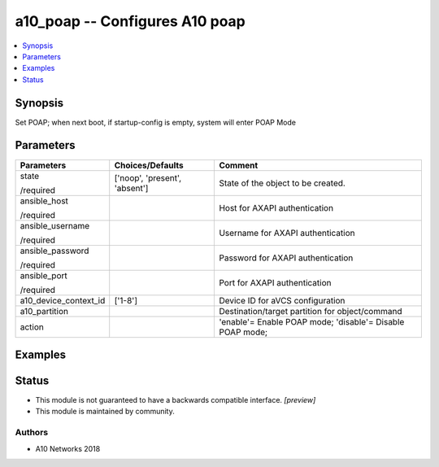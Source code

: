 .. _a10_poap_module:


a10_poap -- Configures A10 poap
===============================

.. contents::
   :local:
   :depth: 1


Synopsis
--------

Set POAP; when next boot, if startup-config is empty, system will enter POAP Mode






Parameters
----------

+-----------------------+-------------------------------+-----------------------------------------------------------+
| Parameters            | Choices/Defaults              | Comment                                                   |
|                       |                               |                                                           |
|                       |                               |                                                           |
+=======================+===============================+===========================================================+
| state                 | ['noop', 'present', 'absent'] | State of the object to be created.                        |
|                       |                               |                                                           |
| /required             |                               |                                                           |
+-----------------------+-------------------------------+-----------------------------------------------------------+
| ansible_host          |                               | Host for AXAPI authentication                             |
|                       |                               |                                                           |
| /required             |                               |                                                           |
+-----------------------+-------------------------------+-----------------------------------------------------------+
| ansible_username      |                               | Username for AXAPI authentication                         |
|                       |                               |                                                           |
| /required             |                               |                                                           |
+-----------------------+-------------------------------+-----------------------------------------------------------+
| ansible_password      |                               | Password for AXAPI authentication                         |
|                       |                               |                                                           |
| /required             |                               |                                                           |
+-----------------------+-------------------------------+-----------------------------------------------------------+
| ansible_port          |                               | Port for AXAPI authentication                             |
|                       |                               |                                                           |
| /required             |                               |                                                           |
+-----------------------+-------------------------------+-----------------------------------------------------------+
| a10_device_context_id | ['1-8']                       | Device ID for aVCS configuration                          |
|                       |                               |                                                           |
|                       |                               |                                                           |
+-----------------------+-------------------------------+-----------------------------------------------------------+
| a10_partition         |                               | Destination/target partition for object/command           |
|                       |                               |                                                           |
|                       |                               |                                                           |
+-----------------------+-------------------------------+-----------------------------------------------------------+
| action                |                               | 'enable'= Enable POAP mode; 'disable'= Disable POAP mode; |
|                       |                               |                                                           |
|                       |                               |                                                           |
+-----------------------+-------------------------------+-----------------------------------------------------------+







Examples
--------

.. code-block:: yaml+jinja

    





Status
------




- This module is not guaranteed to have a backwards compatible interface. *[preview]*


- This module is maintained by community.



Authors
~~~~~~~

- A10 Networks 2018


